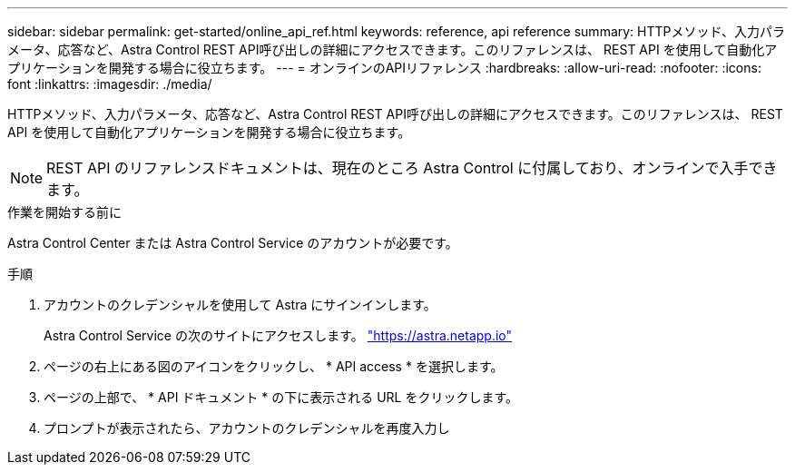 ---
sidebar: sidebar 
permalink: get-started/online_api_ref.html 
keywords: reference, api reference 
summary: HTTPメソッド、入力パラメータ、応答など、Astra Control REST API呼び出しの詳細にアクセスできます。このリファレンスは、 REST API を使用して自動化アプリケーションを開発する場合に役立ちます。 
---
= オンラインのAPIリファレンス
:hardbreaks:
:allow-uri-read: 
:nofooter: 
:icons: font
:linkattrs: 
:imagesdir: ./media/


[role="lead"]
HTTPメソッド、入力パラメータ、応答など、Astra Control REST API呼び出しの詳細にアクセスできます。このリファレンスは、 REST API を使用して自動化アプリケーションを開発する場合に役立ちます。


NOTE: REST API のリファレンスドキュメントは、現在のところ Astra Control に付属しており、オンラインで入手できます。

.作業を開始する前に
Astra Control Center または Astra Control Service のアカウントが必要です。

.手順
. アカウントのクレデンシャルを使用して Astra にサインインします。
+
Astra Control Service の次のサイトにアクセスします。 link:https://astra.netapp.io["https://astra.netapp.io"^]

. ページの右上にある図のアイコンをクリックし、 * API access * を選択します。
. ページの上部で、 * API ドキュメント * の下に表示される URL をクリックします。
. プロンプトが表示されたら、アカウントのクレデンシャルを再度入力し

